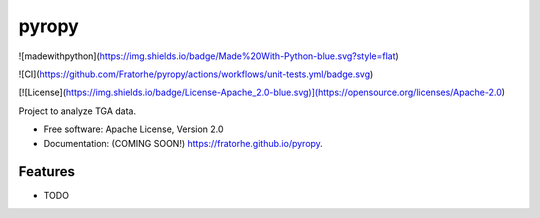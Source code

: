 ======
pyropy
======

![madewithpython](https://img.shields.io/badge/Made%20With-Python-blue.svg?style=flat)

![CI](https://github.com/Fratorhe/pyropy/actions/workflows/unit-tests.yml/badge.svg)

[![License](https://img.shields.io/badge/License-Apache_2.0-blue.svg)](https://opensource.org/licenses/Apache-2.0)


Project to analyze TGA data.

* Free software: Apache License, Version 2.0
* Documentation: (COMING SOON!) https://fratorhe.github.io/pyropy.

Features
--------

* TODO
